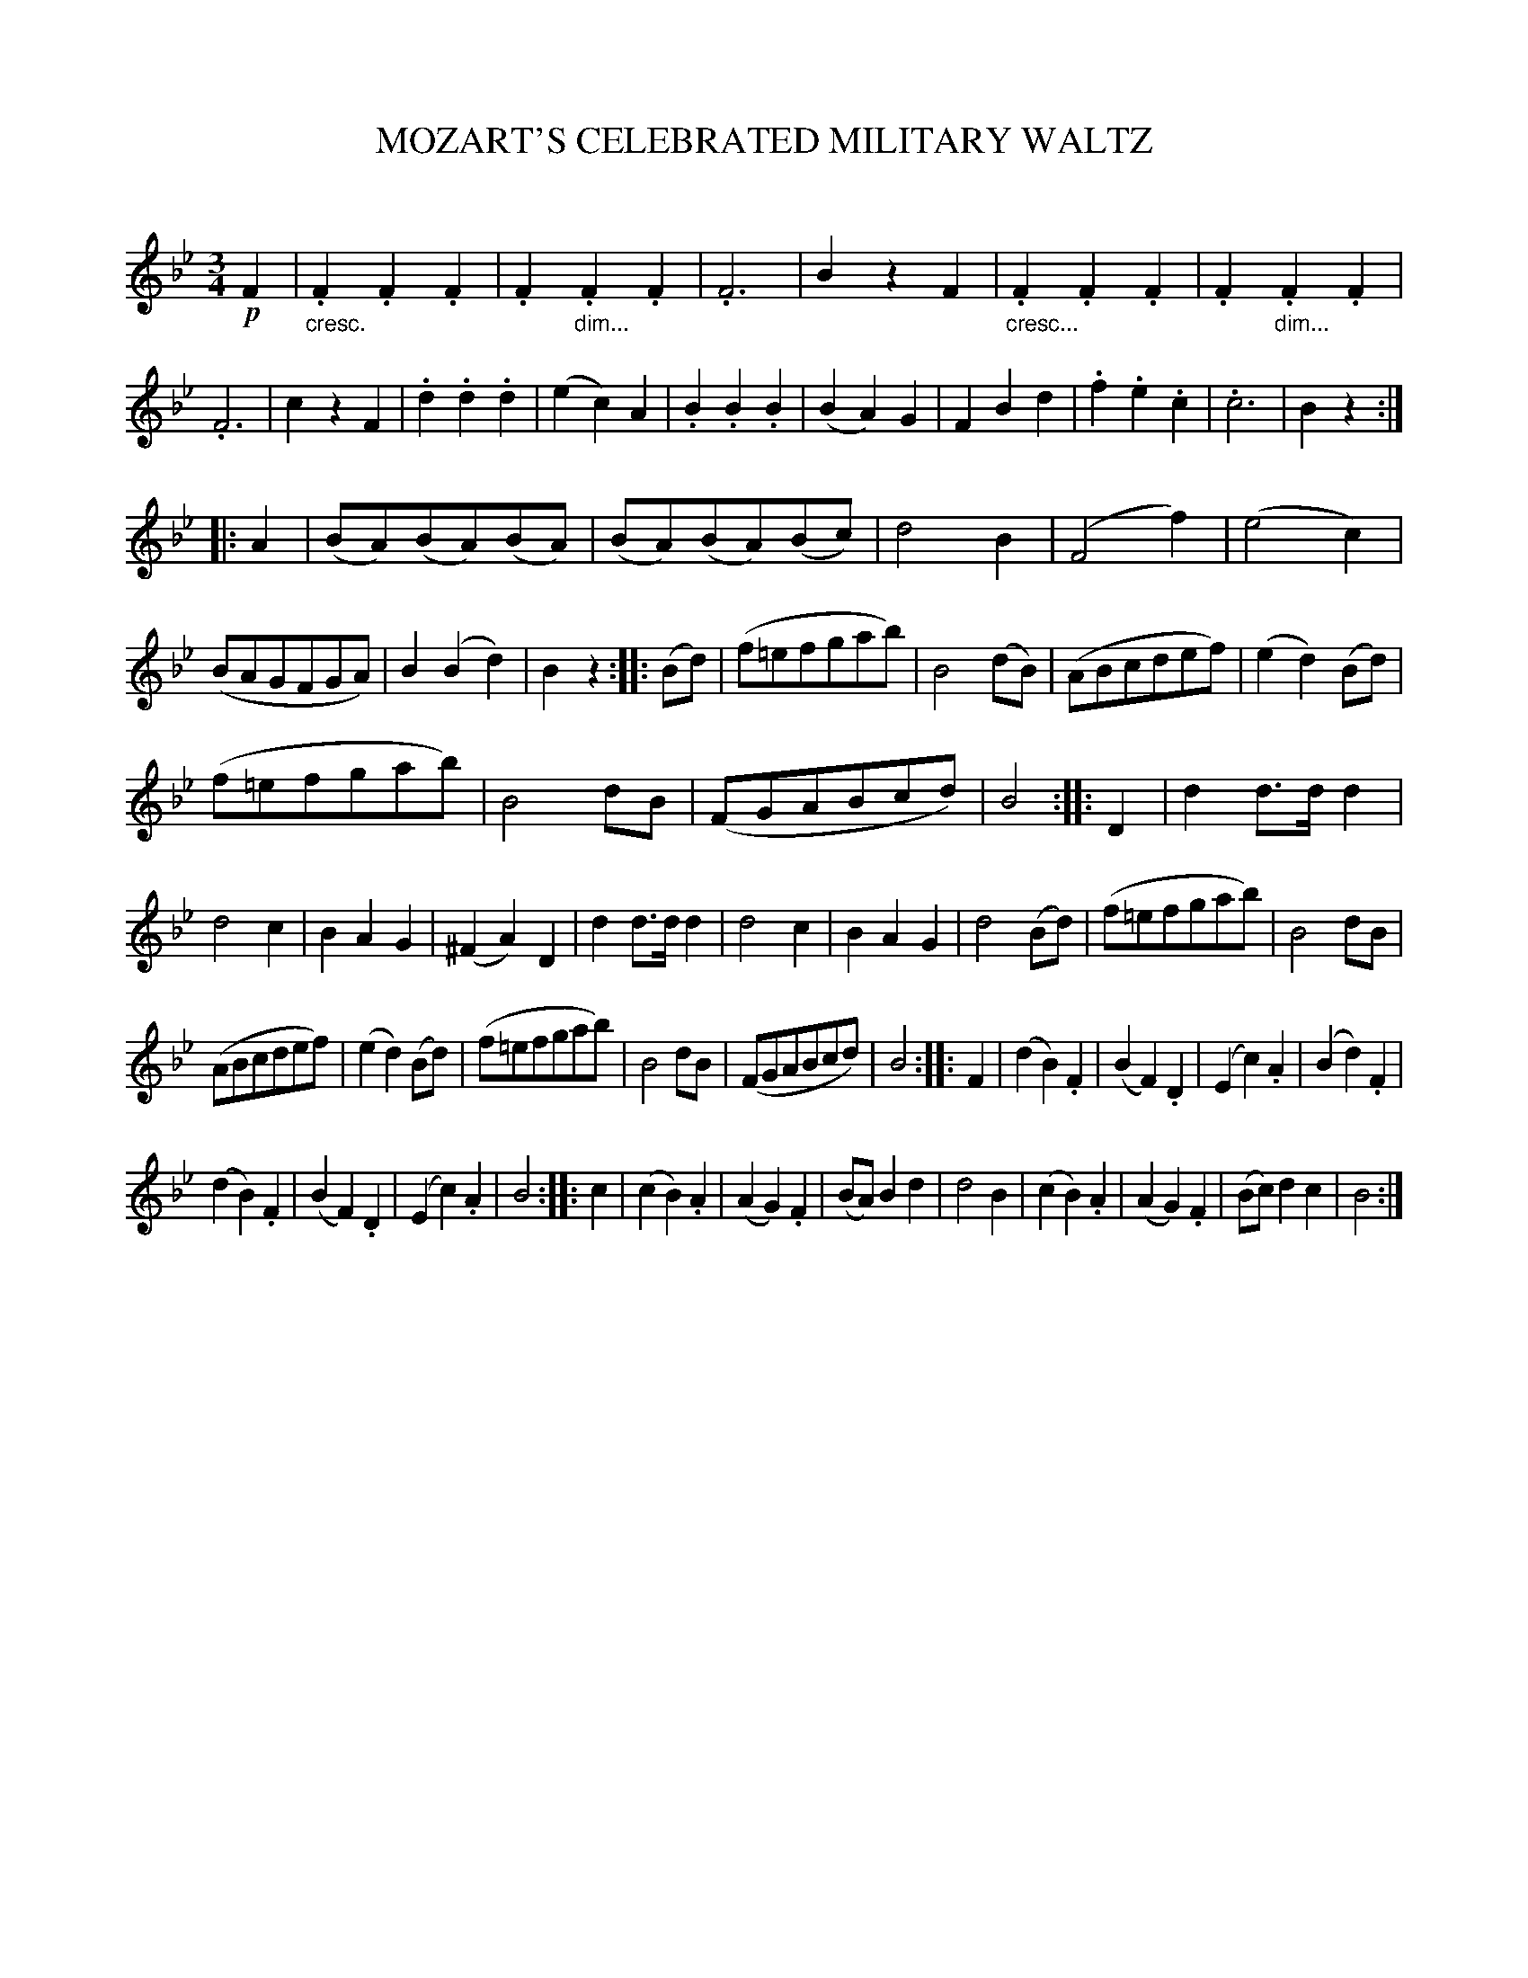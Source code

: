 X: 20271
T: MOZART'S CELEBRATED MILITARY WALTZ
C:
%R: waltz
N: Version V1 for ABC softare that doesn't understand cresc/dimuendo annotations.
B: Elias Howe "The Musician's Companion" 1843 p.27 #1
S: http://imslp.org/wiki/The_Musician's_Companion_(Howe,_Elias)
Z: 2015 John Chambers <jc:trillian.mit.edu>
M: 3/4
L: 1/8
K: Bb
% - - - - - - - - - - - - - - - - - - - - - - - - -
!p!F2 |\
"_cresc.".F2.F2.F2 | .F2"_dim...".F2.F2 | .F6 | B2z2F2 |\
"_cresc...".F2.F2.F2 | .F2"_dim...".F2.F2 | .F6 | c2z2F2 |\
.d2.d2.d2 | (e2c2)A2 | .B2.B2.B2 | (B2A2)G2 |\
F2B2d2 | .f2.e2.c2 | .c6 | B2z2 :|
|: A2 |\
(BA)(BA)(BA) | (BA)(BA)(Bc) | d4B2 | (F4f2) |\
(e4c2) | (BAGFGA) | B2(B2d2) | B2z2 :: (Bd) |\
(f=efgab) | B4(dB) | (ABcdef) | (e2d2)(Bd) |
(f=efgab) | B4dB | (FGABcd) | B4 :: D2 |\
d2d>dd2 | d4c2 | B2A2G2 | (^F2A2)D2 |\
d2d>dd2 | d4c2 | B2A2G2 | d4(Bd) |\
(f=efgab) | B4dB |
(ABcdef) | (e2d2)(Bd) |\
(f=efgab) | B4dB | (FGABcd) | B4 :: F2 |\
(d2B2).F2 | (B2F2).D2 | (E2c2).A2 | (B2d2).F2 |
(d2B2).F2 | (B2F2).D2 | (E2c2).A2 | B4 :: c2 |\
(c2B2).A2 | (A2G2).F2 | (BA)B2d2 | d4B2 |\
(c2B2).A2 | (A2G2).F2 | (Bc)d2c2 | B4 :|
% - - - - - - - - - - - - - - - - - - - - - - - - -
